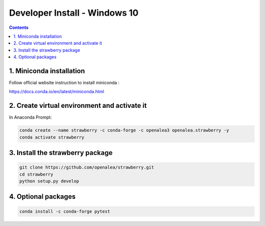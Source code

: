 ==================================
Developer Install - Windows 10
==================================

.. contents::


1. Miniconda installation
-------------------------

Follow official website instruction to install miniconda :

https://docs.conda.io/en/latest/miniconda.html

2. Create virtual environment and activate it
---------------------------------------------

In Anaconda Prompt: 

.. code:: shell

    conda create --name strawberry -c conda-forge -c openalea3 openalea.strawberry -y
    conda activate strawberry


3. Install the strawberry package
---------------------------------

.. code:: shell

    git clone https://github.com/openalea/strawberry.git
    cd strawberry
    python setup.py develop
    

4. Optional packages
---------------------

.. code:: shell

    conda install -c conda-forge pytest

